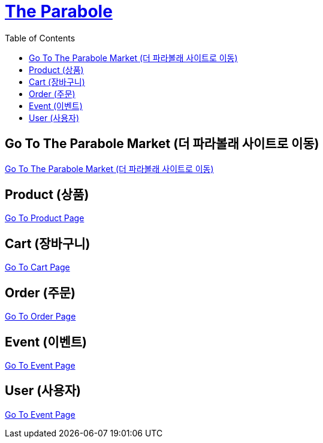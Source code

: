 :hardbreaks:
ifndef::snippets[]
:resource-dir: ./snippets
endif::[]
ifdef::snippets[]
:resource-dir: ./src/docs/asciidoc/snippets
endif::[]
:toc: left

= link:index.html[The Parabole]


== Go To The Parabole Market (더 파라볼래 사이트로 이동)

https://theParabole.show[Go To The Parabole Market (더 파라볼래 사이트로 이동)]


== Product (상품)

link:product.html[Go To Product Page]

== Cart (장바구니)

link:cart.html[Go To Cart Page]

== Order (주문)

link:order.html[Go To Order Page]

== Event (이벤트)

link:event.html[Go To Event Page]

== User (사용자)

link:user.html[Go To Event Page]
